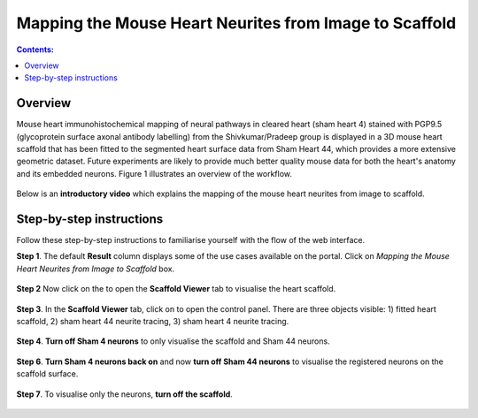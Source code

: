 Mapping the Mouse Heart Neurites from Image to Scaffold
========================================================

.. |scaffold-icon| image:: /_images/scaffold_icon.png
                      :width: 2 em

.. |open-control| image:: /_images/open_control.png
                      :width: 2 em

.. contents:: Contents: 
   :local:
   :depth: 2
   :backlinks: top
   
Overview
********
   
Mouse heart immunohistochemical mapping of neural pathways in cleared heart (sham heart 4) stained with PGP9.5
(glycoprotein surface axonal antibody labelling) from the Shivkumar/Pradeep group is displayed in a 3D mouse heart
scaffold that has been fitted to the segmented heart surface data from Sham Heart 44, which provides a more extensive
geometric dataset. Future experiments are likely to provide much better quality mouse data for both the heart's anatomy
and its embedded neurons. Figure 1 illustrates an overview of the workflow.

.. figure:: _images/use_case3_workflow_white.png
   :figwidth: 95%
   :width: 95%
   :align: center

Below is an **introductory video** which explains the mapping of the mouse heart neurites from image to scaffold.

.. raw:: html

    <iframe width="560" height="315" src="https://www.youtube.com/embed/B0JKztUZFio" frameborder="0" allow="accelerometer; autoplay; encrypted-media; gyroscope; picture-in-picture" allowfullscreen></iframe>


Step-by-step instructions 
*************************

Follow these step-by-step instructions to familiarise yourself with the flow of the web interface.

**Step 1**. The default **Result** column displays some of the use cases available on the portal. Click on
*Mapping the Mouse Heart Neurites from Image to Scaffold* box.

.. figure:: _images/use_case_3/Slide1.PNG
   :figwidth: 95%
   :width: 85%
   :align: center
   
**Step 2** Now click on the |scaffold-icon| to open the **Scaffold Viewer** tab to visualise the heart scaffold.

.. figure:: _images/use_case_3/Slide2.PNG
   :figwidth: 95%
   :width: 85%
   :align: center

**Step 3**. In the **Scaffold Viewer** tab, click on |open-control| to open the control panel. There are three objects visible: 1) fitted heart scaffold, 2) sham heart 44
neurite tracing, 3) sham heart 4 neurite tracing.

.. figure:: _images/use_case_3/Slide4.PNG
   :figwidth: 95%
   :width: 85%
   :align: center

**Step 4**. **Turn off Sham 4 neurons** to only visualise the scaffold and Sham 44 neurons.

.. figure:: _images/use_case_3/Slide5.PNG
   :figwidth: 95%
   :width: 85%
   :align: center

**Step 6**. **Turn Sham 4 neurons back on** and now **turn off Sham 44 neurons** to visualise the registered neurons on the scaffold
surface.

.. figure:: _images/use_case_3/Slide6.PNG
   :figwidth: 95%
   :width: 85%
   :align: center

**Step 7**. To visualise only the neurons, **turn off the scaffold**.

.. figure:: _images/use_case_3/Slide7.PNG
   :figwidth: 95%
   :width: 85%
   :align: center



